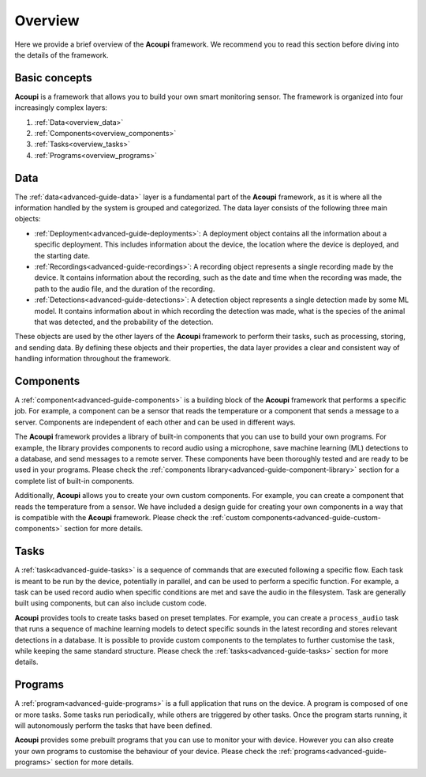 .. _advanced-guide-overview:

Overview
========

Here we provide a brief overview of the **Acoupi** framework. We recommend you
to read this section before diving into the details of the framework.

Basic concepts
--------------

**Acoupi** is a framework that allows you to build your own smart monitoring
sensor. The framework is organized into four increasingly complex layers:

1. :ref:`Data<overview_data>`
2. :ref:`Components<overview_components>`
3. :ref:`Tasks<overview_tasks>`
4. :ref:`Programs<overview_programs>`

.. _overview_data:

Data
----

The :ref:`data<advanced-guide-data>` layer is a fundamental part of the
**Acoupi** framework, as it is where all the information handled by the system
is grouped and categorized. The data layer consists of the following three main
objects:

- :ref:`Deployment<advanced-guide-deployments>`: A deployment object contains
  all the information about a specific deployment. This includes information
  about the device, the location where the device is deployed, and the starting
  date.

- :ref:`Recordings<advanced-guide-recordings>`: A recording object represents a
  single recording made by the device. It contains information about the
  recording, such as the date and time when the recording was made, the path to
  the audio file, and the duration of the recording.

- :ref:`Detections<advanced-guide-detections>`: A detection object represents a
  single detection made by some ML model. It contains information about in
  which recording the detection was made, what is the species of the animal
  that was detected, and the probability of the detection.

These objects are used by the other layers of the **Acoupi** framework to perform
their tasks, such as processing, storing, and sending data. By defining these
objects and their properties, the data layer provides a clear and consistent
way of handling information throughout the framework.

.. _overview_components:

Components
----------

A :ref:`component<advanced-guide-components>` is a building block of the
**Acoupi** framework that performs a specific job. For example, a component can
be a sensor that reads the temperature or a component that sends a message to a
server. Components are independent of each other and can be used in different
ways.

The **Acoupi** framework provides a library of built-in components that you can
use to build your own programs. For example, the library provides components to
record audio using a microphone, save machine learning (ML) detections to a
database, and send messages to a remote server. These components have been
thoroughly tested and are ready to be used in your programs. Please check the
:ref:`components library<advanced-guide-component-library>` section for a
complete list of built-in components.

Additionally, **Acoupi** allows you to create your own custom components. For
example, you can create a component that reads the temperature from a sensor.
We have included a design guide for creating your own components in a way that
is compatible with the **Acoupi** framework. Please check the :ref:`custom
components<advanced-guide-custom-components>` section for more details.

.. _overview_tasks:

Tasks
-----

A :ref:`task<advanced-guide-tasks>` is a sequence of commands that are executed
following a specific flow. Each task is meant to be run by the device,
potentially in parallel, and can be used to perform a specific function. For
example, a task can be used record audio when specific conditions are met and
save the audio in the filesystem. Task are generally built using components,
but can also include custom code.

**Acoupi** provides tools to create tasks based on preset templates. For
example, you can create a ``process_audio`` task that runs a sequence of
machine learning models to detect specific sounds in the latest recording and
stores relevant detections in a database. It is possible to provide custom
components to the templates to further customise the task, while keeping the
same standard structure. Please check the :ref:`tasks<advanced-guide-tasks>`
section for more details.

.. _overview_programs:

Programs
--------

A :ref:`program<advanced-guide-programs>` is a full application that runs on
the device. A program is composed of one or more tasks. Some tasks run
periodically, while others are triggered by other tasks. Once the program
starts running, it will autonomously perform the tasks that have been defined.

**Acoupi** provides some prebuilt programs that you can use to monitor your
with device. However you can also create your own programs to customise the
behaviour of your device. Please check the
:ref:`programs<advanced-guide-programs>` section for more details.
